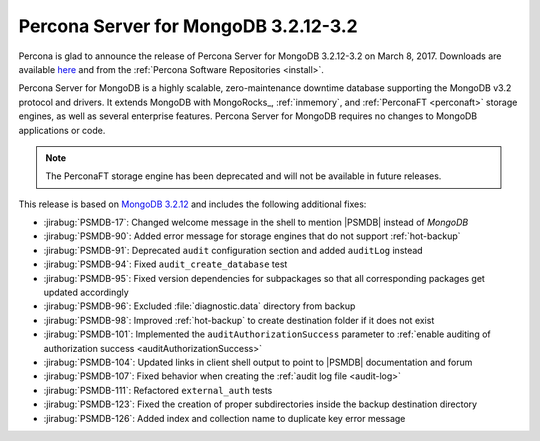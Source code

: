 .. _3.2.12-3.2:

=====================================
Percona Server for MongoDB 3.2.12-3.2
=====================================

Percona is glad to announce the release of
Percona Server for MongoDB 3.2.12-3.2 on March 8, 2017.
Downloads are available
`here <https://www.percona.com/downloads/percona-server-mongodb-3.2>`_
and from the :ref:`Percona Software Repositories <install>`.

Percona Server for MongoDB is a highly scalable,
zero-maintenance downtime database
supporting the MongoDB v3.2 protocol and drivers.
It extends MongoDB with MongoRocks_,
:ref:`inmemory`, and :ref:`PerconaFT <perconaft>` storage engines,
as well as several enterprise features.
Percona Server for MongoDB requires no changes to MongoDB applications or code.

.. note:: The PerconaFT storage engine has been deprecated
   and will not be available in future releases.

This release is based on `MongoDB 3.2.12
<http://docs.mongodb.org/manual/release-notes/3.2/#feb-1-2017>`_
and includes the following additional fixes:

* :jirabug:`PSMDB-17`: Changed welcome message in the shell
  to mention |PSMDB| instead of *MongoDB*

* :jirabug:`PSMDB-90`: Added error message for storage engines
  that do not support :ref:`hot-backup`

* :jirabug:`PSMDB-91`: Deprecated ``audit`` configuration section
  and added ``auditLog`` instead

* :jirabug:`PSMDB-94`: Fixed ``audit_create_database`` test

* :jirabug:`PSMDB-95`: Fixed version dependencies for subpackages
  so that all corresponding packages get updated accordingly

* :jirabug:`PSMDB-96`: Excluded :file:`diagnostic.data` directory
  from backup

* :jirabug:`PSMDB-98`: Improved :ref:`hot-backup` to create destination
  folder if it does not exist

* :jirabug:`PSMDB-101`: Implemented the ``auditAuthorizationSuccess``
  parameter to :ref:`enable auditing of authorization success <auditAuthorizationSuccess>`

* :jirabug:`PSMDB-104`: Updated links in client shell output
  to point to |PSMDB| documentation and forum

* :jirabug:`PSMDB-107`: Fixed behavior when creating the
  :ref:`audit log file <audit-log>`

* :jirabug:`PSMDB-111`: Refactored ``external_auth`` tests

* :jirabug:`PSMDB-123`: Fixed the creation of proper subdirectories
  inside the backup destination directory

* :jirabug:`PSMDB-126`: Added index and collection name
  to duplicate key error message

